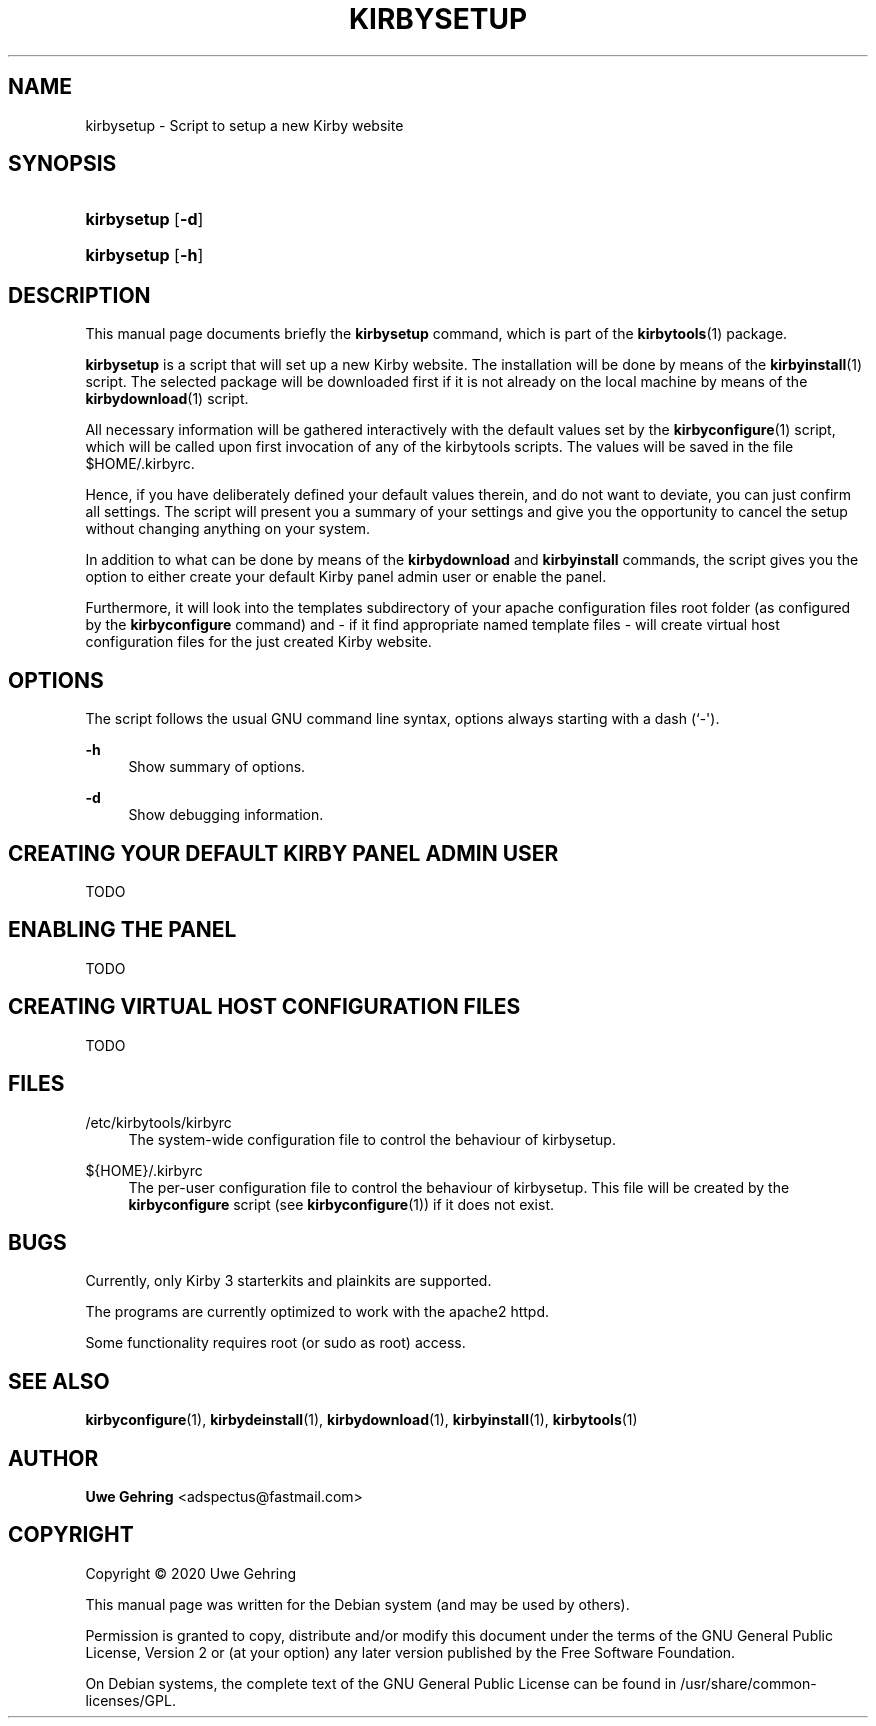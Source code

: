 '\" t
.\"     Title: Kirbysetup
.\"    Author: Uwe Gehring <adspectus@fastmail.com>
.\" Generator: DocBook XSL Stylesheets v1.79.1 <http://docbook.sf.net/>
.\"      Date: 06/02/2020
.\"    Manual: kirbysetup User Manual
.\"    Source: kirbysetup
.\"  Language: English
.\"
.TH "KIRBYSETUP" "1" "06/02/2020" "kirbysetup" "kirbysetup User Manual"
.\" -----------------------------------------------------------------
.\" * Define some portability stuff
.\" -----------------------------------------------------------------
.\" ~~~~~~~~~~~~~~~~~~~~~~~~~~~~~~~~~~~~~~~~~~~~~~~~~~~~~~~~~~~~~~~~~
.\" http://bugs.debian.org/507673
.\" http://lists.gnu.org/archive/html/groff/2009-02/msg00013.html
.\" ~~~~~~~~~~~~~~~~~~~~~~~~~~~~~~~~~~~~~~~~~~~~~~~~~~~~~~~~~~~~~~~~~
.ie \n(.g .ds Aq \(aq
.el       .ds Aq '
.\" -----------------------------------------------------------------
.\" * set default formatting
.\" -----------------------------------------------------------------
.\" disable hyphenation
.nh
.\" disable justification (adjust text to left margin only)
.ad l
.\" -----------------------------------------------------------------
.\" * MAIN CONTENT STARTS HERE *
.\" -----------------------------------------------------------------
.SH "NAME"
kirbysetup \- Script to setup a new Kirby website
.SH "SYNOPSIS"
.HP \w'\fBkirbysetup\fR\ 'u
\fBkirbysetup\fR [\fB\-d\fR]
.HP \w'\fBkirbysetup\fR\ 'u
\fBkirbysetup\fR [\fB\-h\fR]
.SH "DESCRIPTION"
.PP
This manual page documents briefly the
\fBkirbysetup\fR
command, which is part of the
\fBkirbytools\fR(1)
package\&.
.PP
\fBkirbysetup\fR
is a script that will set up a new Kirby website\&. The installation will be done by means of the
\fBkirbyinstall\fR(1)
script\&. The selected package will be downloaded first if it is not already on the local machine by means of the
\fBkirbydownload\fR(1)
script\&.
.PP
All necessary information will be gathered interactively with the default values set by the
\fBkirbyconfigure\fR(1)
script, which will be called upon first invocation of any of the
kirbytools
scripts\&. The values will be saved in the file
$HOME/\&.kirbyrc\&.
.PP
Hence, if you have deliberately defined your default values therein, and do not want to deviate, you can just confirm all settings\&. The script will present you a summary of your settings and give you the opportunity to cancel the setup without changing anything on your system\&.
.PP
In addition to what can be done by means of the
\fBkirbydownload\fR
and
\fBkirbyinstall\fR
commands, the script gives you the option to either create your default Kirby panel admin user or enable the panel\&.
.PP
Furthermore, it will look into the
templates
subdirectory of your apache configuration files root folder (as configured by the
\fBkirbyconfigure\fR
command) and \- if it find appropriate named template files \- will create virtual host configuration files for the just created Kirby website\&.
.SH "OPTIONS"
.PP
The script follows the usual GNU command line syntax, options always starting with a dash (`\-\*(Aq)\&.
.PP
\fB\-h\fR
.RS 4
Show summary of options\&.
.RE
.PP
\fB\-d\fR
.RS 4
Show debugging information\&.
.RE
.SH "CREATING YOUR DEFAULT KIRBY PANEL ADMIN USER"
.PP
TODO
.SH "ENABLING THE PANEL"
.PP
TODO
.SH "CREATING VIRTUAL HOST CONFIGURATION FILES"
.PP
TODO
.SH "FILES"
.PP
/etc/kirbytools/kirbyrc
.RS 4
The system\-wide configuration file to control the behaviour of
kirbysetup\&.
.RE
.PP
${HOME}/\&.kirbyrc
.RS 4
The per\-user configuration file to control the behaviour of
kirbysetup\&. This file will be created by the
\fBkirbyconfigure\fR
script (see
\fBkirbyconfigure\fR(1)) if it does not exist\&.
.RE
.SH "BUGS"
.PP
Currently, only Kirby 3 starterkits and plainkits are supported\&.
.PP
The programs are currently optimized to work with the
apache2
httpd\&.
.PP
Some functionality requires root (or sudo as root) access\&.
.SH "SEE ALSO"
.PP
\fBkirbyconfigure\fR(1),
\fBkirbydeinstall\fR(1),
\fBkirbydownload\fR(1),
\fBkirbyinstall\fR(1),
\fBkirbytools\fR(1)
.SH "AUTHOR"
.PP
\fBUwe Gehring\fR <\&adspectus@fastmail\&.com\&>
.RS 4
.RE
.SH "COPYRIGHT"
.br
Copyright \(co 2020 Uwe Gehring
.br
.PP
This manual page was written for the Debian system (and may be used by others)\&.
.PP
Permission is granted to copy, distribute and/or modify this document under the terms of the GNU General Public License, Version 2 or (at your option) any later version published by the Free Software Foundation\&.
.PP
On Debian systems, the complete text of the GNU General Public License can be found in
/usr/share/common\-licenses/GPL\&.
.sp
